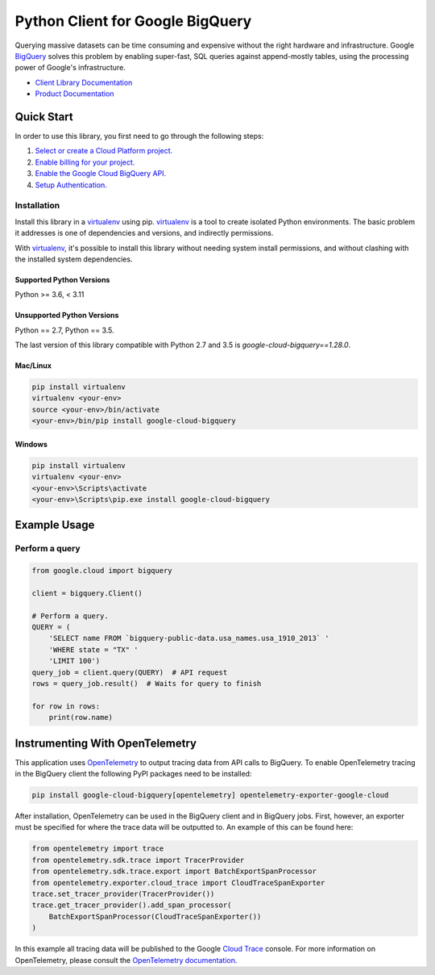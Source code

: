 Python Client for Google BigQuery
=================================

|GA| |pypi| |versions|

Querying massive datasets can be time consuming and expensive without the
right hardware and infrastructure. Google `BigQuery`_ solves this problem by
enabling super-fast, SQL queries against append-mostly tables, using the
processing power of Google's infrastructure.

-  `Client Library Documentation`_
-  `Product Documentation`_

.. |GA| image:: https://img.shields.io/badge/support-GA-gold.svg
   :target: https://github.com/googleapis/google-cloud-python/blob/main/README.rst#general-availability
.. |pypi| image:: https://img.shields.io/pypi/v/google-cloud-bigquery.svg
   :target: https://pypi.org/project/google-cloud-bigquery/
.. |versions| image:: https://img.shields.io/pypi/pyversions/google-cloud-bigquery.svg
   :target: https://pypi.org/project/google-cloud-bigquery/
.. _BigQuery: https://cloud.google.com/bigquery/what-is-bigquery
.. _Client Library Documentation: https://googleapis.dev/python/bigquery/latest
.. _Product Documentation: https://cloud.google.com/bigquery/docs/reference/v2/

Quick Start
-----------

In order to use this library, you first need to go through the following steps:

1. `Select or create a Cloud Platform project.`_
2. `Enable billing for your project.`_
3. `Enable the Google Cloud BigQuery API.`_
4. `Setup Authentication.`_

.. _Select or create a Cloud Platform project.: https://console.cloud.google.com/project
.. _Enable billing for your project.: https://cloud.google.com/billing/docs/how-to/modify-project#enable_billing_for_a_project
.. _Enable the Google Cloud BigQuery API.:  https://cloud.google.com/bigquery
.. _Setup Authentication.: https://googleapis.dev/python/google-api-core/latest/auth.html

Installation
~~~~~~~~~~~~

Install this library in a `virtualenv`_ using pip. `virtualenv`_ is a tool to
create isolated Python environments. The basic problem it addresses is one of
dependencies and versions, and indirectly permissions.

With `virtualenv`_, it's possible to install this library without needing system
install permissions, and without clashing with the installed system
dependencies.

.. _`virtualenv`: https://virtualenv.pypa.io/en/latest/


Supported Python Versions
^^^^^^^^^^^^^^^^^^^^^^^^^
Python >= 3.6, < 3.11

Unsupported Python Versions
^^^^^^^^^^^^^^^^^^^^^^^^^^^
Python == 2.7, Python == 3.5.

The last version of this library compatible with Python 2.7 and 3.5 is
`google-cloud-bigquery==1.28.0`.


Mac/Linux
^^^^^^^^^

.. code-block:: console

    pip install virtualenv
    virtualenv <your-env>
    source <your-env>/bin/activate
    <your-env>/bin/pip install google-cloud-bigquery


Windows
^^^^^^^

.. code-block:: console

    pip install virtualenv
    virtualenv <your-env>
    <your-env>\Scripts\activate
    <your-env>\Scripts\pip.exe install google-cloud-bigquery

Example Usage
-------------

Perform a query
~~~~~~~~~~~~~~~

.. code:: python

    from google.cloud import bigquery

    client = bigquery.Client()

    # Perform a query.
    QUERY = (
        'SELECT name FROM `bigquery-public-data.usa_names.usa_1910_2013` '
        'WHERE state = "TX" '
        'LIMIT 100')
    query_job = client.query(QUERY)  # API request
    rows = query_job.result()  # Waits for query to finish

    for row in rows:
        print(row.name)

Instrumenting With OpenTelemetry
--------------------------------

This application uses `OpenTelemetry`_ to output tracing data from
API calls to BigQuery. To enable OpenTelemetry tracing in
the BigQuery client the following PyPI packages need to be installed:

.. _OpenTelemetry: https://opentelemetry.io

.. code-block:: console

    pip install google-cloud-bigquery[opentelemetry] opentelemetry-exporter-google-cloud

After installation, OpenTelemetry can be used in the BigQuery
client and in BigQuery jobs. First, however, an exporter must be
specified for where the trace data will be outputted to. An
example of this can be found here:

.. code-block:: python

    from opentelemetry import trace
    from opentelemetry.sdk.trace import TracerProvider
    from opentelemetry.sdk.trace.export import BatchExportSpanProcessor
    from opentelemetry.exporter.cloud_trace import CloudTraceSpanExporter
    trace.set_tracer_provider(TracerProvider())
    trace.get_tracer_provider().add_span_processor(
        BatchExportSpanProcessor(CloudTraceSpanExporter())
    )

In this example all tracing data will be published to the Google
`Cloud Trace`_ console. For more information on OpenTelemetry, please consult the `OpenTelemetry documentation`_.

.. _OpenTelemetry documentation: https://opentelemetry-python.readthedocs.io
.. _Cloud Trace: https://cloud.google.com/trace
